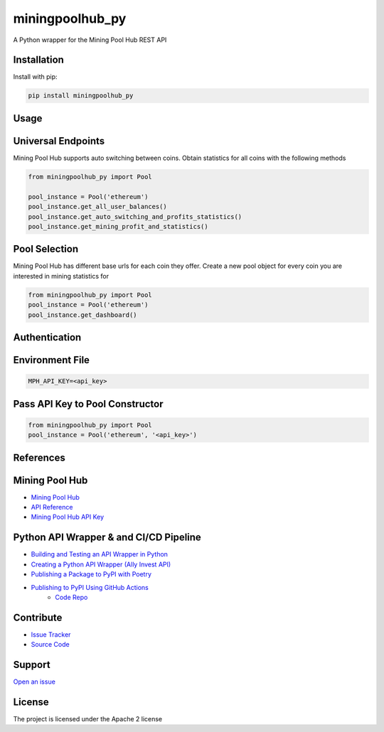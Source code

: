 
miningpoolhub_py
============================================
A Python wrapper for the Mining Pool Hub REST API

Installation
------------
Install with pip:

.. code-block:: bash

   pip install miningpoolhub_py

Usage
------------

Universal Endpoints
-------------------
Mining Pool Hub supports auto switching between coins. Obtain statistics for all coins with the following methods

.. code-block:: python

   from miningpoolhub_py import Pool

   pool_instance = Pool('ethereum')
   pool_instance.get_all_user_balances()
   pool_instance.get_auto_switching_and_profits_statistics()
   pool_instance.get_mining_profit_and_statistics()


Pool Selection
-------------------
Mining Pool Hub has different base urls for each coin they offer. Create a new pool object for every coin you are
interested in mining statistics for

.. code-block:: python

   from miningpoolhub_py import Pool
   pool_instance = Pool('ethereum')
   pool_instance.get_dashboard()

Authentication
-------------------

Environment File
--------------------------------
.. code-block::

   MPH_API_KEY=<api_key>

Pass API Key to Pool Constructor
--------------------------------
.. code-block:: python

   from miningpoolhub_py import Pool
   pool_instance = Pool('ethereum', '<api_key>')

References
------------

Mining Pool Hub
---------------------------------------------
- `Mining Pool Hub <https://miningpoolhub.com/>`_
- `API Reference <https://github.com/miningpoolhub/php-mpos/wiki/API-Reference>`_
- `Mining Pool Hub API Key <https://miningpoolhub.com/?page=account&action=edit>`_

Python API Wrapper & and CI/CD Pipeline
---------------------------------------------
- `Building and Testing an API Wrapper in Python <https://semaphoreci.com/community/tutorials/building-and-testing-an-api-wrapper-in-python>`_
- `Creating a Python API Wrapper \(Ally Invest API\) <https://medium.com/analytics-vidhya/creating-a-python-api-wrapper-ally-invest-api-568934a1411c>`_
- `Publishing a Package to PyPI with Poetry <https://www.ianwootten.co.uk/2020/10/20/publishing-a-package-to-pypi-with-poetry/>`_
- `Publishing to PyPI Using GitHub Actions <https://www.ianwootten.co.uk/2020/10/23/publishing-to-pypi-using-github-actions/>`_
   - `Code Repo <https://github.com/niftydigits/ftrack-s3-accessor/tree/master/.github/workflows>`_

Contribute
----------

- `Issue Tracker <https://github.com/CoryKrol/miningpoolhub_py/issues>`_
- `Source Code <https://github.com/CoryKrol/miningpoolhub_py>`_

Support
-------

`Open an issue <https://github.com/CoryKrol/miningpoolhub_py/issues/new>`_

License
-------

The project is licensed under the Apache 2 license